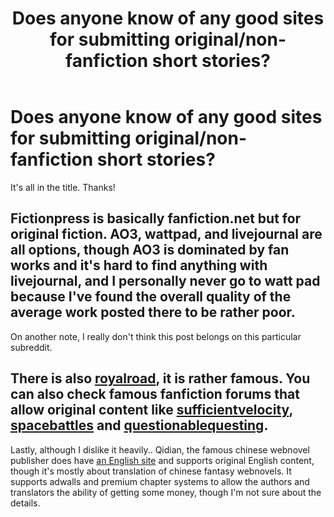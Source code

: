 #+TITLE: Does anyone know of any good sites for submitting original/non-fanfiction short stories?

* Does anyone know of any good sites for submitting original/non-fanfiction short stories?
:PROPERTIES:
:Author: IllMadeKnightRider
:Score: 0
:DateUnix: 1540589277.0
:DateShort: 2018-Oct-27
:END:
It's all in the title. Thanks!


** Fictionpress is basically fanfiction.net but for original fiction. AO3, wattpad, and livejournal are all options, though AO3 is dominated by fan works and it's hard to find anything with livejournal, and I personally never go to watt pad because I've found the overall quality of the average work posted there to be rather poor.

On another note, I really don't think this post belongs on this particular subreddit.
:PROPERTIES:
:Author: Generalman90
:Score: 8
:DateUnix: 1540593322.0
:DateShort: 2018-Oct-27
:END:


** There is also [[https://www.royalroad.com/][royalroad]], it is rather famous. You can also check famous fanfiction forums that allow original content like [[https://forums.sufficientvelocity.com/][sufficientvelocity]], [[https://forums.spacebattles.com/][spacebattles]] and [[https://forum.questionablequesting.com][questionablequesting]].

Lastly, although I dislike it heavily.. Qidian, the famous chinese webnovel publisher does have [[https://www.webnovel.com][an English site]] and supports original English content, though it's mostly about translation of chinese fantasy webnovels. It supports adwalls and premium chapter systems to allow the authors and translators the ability of getting some money, though I'm not sure about the details.
:PROPERTIES:
:Author: Edocsiru
:Score: 1
:DateUnix: 1540697973.0
:DateShort: 2018-Oct-28
:END:
